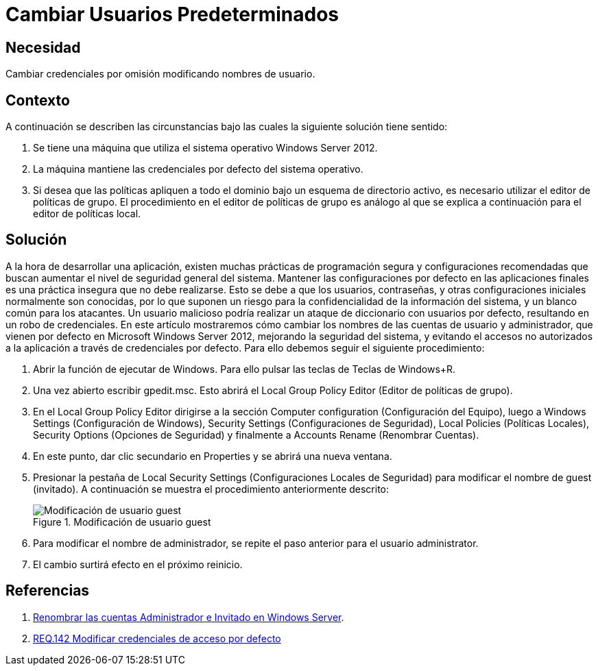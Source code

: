:slug: products/defends/windows-server/cambiar-usuarios/
:category: windowsserver
:description: Nuestros ethical hackers explican como evitar vulnerabilidades de seguridad en Windows Server 2012 al cambiar los nombres de usuario predeterminados. Las configuraciones iniciales son inseguras debido a que son conocidas, por ello, modificarlas es una buena practica de seguridad.
:keywords: Windows Server 2012, Usuarios, Predeterminados, Configuración, Seguridad, Credenciales
:defends: yes

= Cambiar Usuarios Predeterminados

== Necesidad

Cambiar credenciales por omisión modificando nombres de usuario.

== Contexto

A continuación se describen las circunstancias
bajo las cuales la siguiente solución tiene sentido:

. Se tiene una máquina que utiliza
el sistema operativo +Windows Server 2012+.

. La máquina mantiene las credenciales por defecto del sistema operativo.

. Si desea que las políticas apliquen a todo el dominio
bajo un esquema de directorio activo,
es necesario utilizar el editor de políticas de grupo.
El procedimiento en el editor de políticas de grupo es análogo
al que se explica a continuación para el editor de políticas local.

== Solución

A la hora de desarrollar una aplicación,
existen muchas prácticas de programación segura
y configuraciones recomendadas
que buscan aumentar el nivel de seguridad general del sistema.
Mantener las configuraciones por defecto en las aplicaciones finales
es una práctica insegura que no debe realizarse.
Esto se debe a que los usuarios, contraseñas,
y otras configuraciones iniciales
normalmente son conocidas,
por lo que suponen un riesgo
para la confidencialidad de la información del sistema,
y un blanco común para los atacantes.
Un usuario malicioso podría realizar un ataque
de diccionario con usuarios por defecto,
resultando en un robo de credenciales.
En este artículo mostraremos
cómo cambiar los nombres de las cuentas de usuario y administrador,
que vienen por defecto en +Microsoft Windows Server 2012+,
mejorando la seguridad del sistema,
y evitando el accesos no autorizados a la aplicación
a través de credenciales por defecto.
Para ello debemos seguir el siguiente procedimiento:

. Abrir la función de ejecutar de +Windows+.
Para ello pulsar las teclas de Teclas de +Windows+R+.

. Una vez abierto escribir +gpedit.msc+.
Esto abrirá el +Local Group Policy Editor+
(Editor de políticas de grupo).

. En el +Local Group Policy Editor+ dirigirse a
la sección +Computer configuration+ (Configuración del Equipo),
luego a +Windows Settings+ (Configuración de Windows),
+Security Settings+ (Configuraciones de Seguridad),
+Local Policies+ (Políticas Locales), +Security Options+ (Opciones de Seguridad)
y finalmente a +Accounts Rename+ (Renombrar Cuentas).

. En este punto, dar clic secundario en +Properties+
y se abrirá una nueva ventana.

. Presionar la pestaña de +Local Security Settings+
(Configuraciones Locales de Seguridad)
para modificar el nombre de +guest+ (invitado).
A continuación se muestra el procedimiento anteriormente descrito:
+
.Modificación de usuario guest
image::https://res.cloudinary.com/fluid-attacks/image/upload/v1620241484/airs/products/defends/windows-server/cambiar-usuarios/step1_nvujzs.webp["Modificación de usuario guest"]

. Para modificar el nombre de administrador,
se repite el paso anterior para el usuario +administrator+.

. El cambio surtirá efecto en el próximo reinicio.

== Referencias

. [[r1]] link:https://social.technet.microsoft.com/wiki/contents/articles/24962.renombrar-las-cuentas-administrador-e-invitado-en-windows-server-es-es.aspx[Renombrar las cuentas Administrador e Invitado en Windows Server].

. [[r2]] link:../../../products/rules/list/142/[REQ.142 Modificar credenciales de acceso por defecto]
